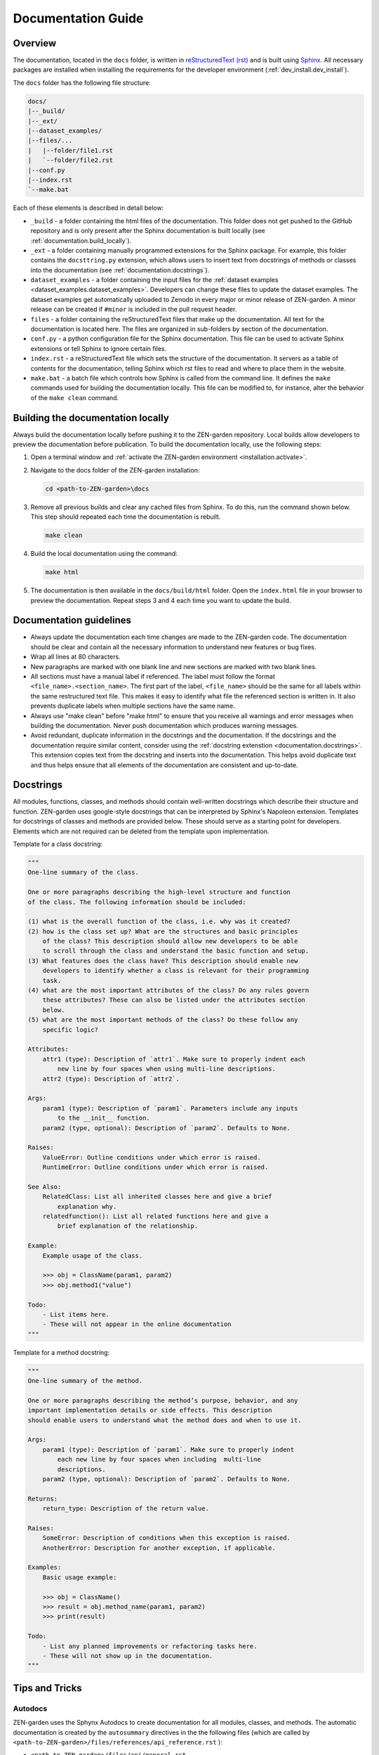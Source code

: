 .. _documentation.documentation:

Documentation Guide
=====================

Overview
--------

The documentation, located in the ``docs`` folder, is written in 
`reStructuredText (rst) <https://www.sphinx-doc.org/en/master/usage/restructuredtext/index.html>`_ 
and is built using `Sphinx <https://www.sphinx-doc.org/en/master/>`_. 
All necessary packages are installed when installing the requirements for the 
developer environment (:ref:`dev_install.dev_install`). 

The ``docs`` folder has the following file structure:

.. code-block:: text

    docs/
    |--_build/
    |--_ext/
    |--dataset_examples/
    |--files/...
    |   |--folder/file1.rst
    |   `--folder/file2.rst
    |--conf.py  
    |--index.rst
    `--make.bat


Each of these elements is described in detail below:

* ``_build`` - a folder containing the html files of the documentation. 
  This folder does not get pushed to the GitHub repository and is only present
  after the Sphinx documentation is built locally (see 
  :ref:`documentation.build_locally`).

* ``_ext`` - a folder containing manually programmed extensions for
  the Sphinx package. For example, this folder contains the ``docsttring.py`` 
  extension, which allows users to insert text from docstrings of methods or 
  classes into the documentation (see :ref:`documentation.docstrings`).

* ``dataset_examples`` - a folder containing the input files for the 
  :ref:`dataset examples <dataset_examples.dataset_examples>`. Developers can 
  change these files to update the dataset examples. The dataset 
  examples get automatically uploaded to Zenodo in every major or minor release 
  of ZEN-garden. A minor release can be created if ``#minor`` is 
  included in the pull request header.

* ``files`` - a folder containing the reStructuredText files that make up the 
  documentation. All text for the documentation is located here. The files
  are organized in sub-folders by section of the documentation.

* ``conf.py`` - a python configuration file for the Sphinx documentation. This
  file can be used to activate Sphinx extensions or tell Sphinx to ignore 
  certain files. 

* ``index.rst`` - a reStructuredText file which sets the structure of the 
  documentation. It servers as a table of contents for the documentation, 
  telling Sphinx which rst files to read and where to place them in the 
  website.

* ``make.bat`` - a batch file which controls how Sphinx is called from the 
  command line. It defines the ``make`` commands used for building the 
  documentation locally.  This file can be modified to, for instance, alter 
  the behavior of  the ``make clean`` command.


.. _documentation.build_locally:

Building the documentation locally
----------------------------------

Always build the documentation locally before pushing it to the ZEN-garden
repository. Local builds allow developers to preview the documentation before 
publication. To build the documentation locally, use the following steps:

1. Open a terminal window and :ref:`activate the ZEN-garden environment
   <installation.activate>`.

2. Navigate to the docs folder of the ZEN-garden installation:

   .. code::

       cd <path-to-ZEN-garden>\docs

3. Remove all previous builds and clear any cached files from Sphinx. To do
   this, run the command shown below. This step should repeated each time
   the documentation is rebuilt.

   .. code::

       make clean

4. Build the local documentation using the command:

   .. code::

       make html

5. The documentation is then available in the ``docs/build/html`` folder. Open the 
   ``index.html`` file in your browser to preview the documentation. Repeat steps
   3 and 4 each time you want to update the build.


Documentation guidelines
------------------------

* Always update the documentation each time changes are made to the ZEN-garden
  code. The documentation should be clear and contain all the necessary 
  information to understand new features or bug fixes.
* Wrap all lines at 80 characters.
* New paragraphs are marked with one blank line and new sections are marked 
  with two blank lines.
* All sections must have a manual label if referenced. The label must follow the 
  format ``<file_name>.<section_name>``. The first part of the label, 
  ``<file_name>`` should be the same for all labels within the same restructured
  text file. This makes it easy to identify what file the referenced section is 
  written in. It also prevents duplicate labels when multiple sections have the 
  same name.
* Always use "make clean" before "make html" to ensure that you receive all 
  warnings and error messages when building the documentation. Never push
  documentation which produces warning messages.
* Avoid redundant, duplicate information in the docstrings and the documentation. 
  If the docstrings and the documentation require similar content, consider
  using the :ref:`docstring extenstion <documentation.docstrings>`. This 
  extension copies text from the docstring and inserts into the documentation.
  This helps avoid duplicate text and thus helps ensure that all elements of 
  the documentation are consistent and up-to-date.


.. _documentation.docstring:

Docstrings 
----------

All modules, functions, classes, and methods should contain 
well-written docstrings which describe their structure and function.
ZEN-garden uses google-style docstrings that can be interpreted by Sphinx's 
Napoleon extension. Templates for docstrings of classes and methods are 
provided below. These should serve as a starting point for developers. Elements
which are not required can be deleted from the template upon implementation. 

Template for a class docstring:

.. code:: text

    """
    One-line summary of the class.

    One or more paragraphs describing the high-level structure and function
    of the class. The following information should be included:

    (1) what is the overall function of the class, i.e. why was it created?
    (2) how is the class set up? What are the structures and basic principles 
        of the class? This description should allow new developers to be able 
        to scroll through the class and understand the basic function and setup.
    (3) What features does the class have? This description should enable new 
        developers to identify whether a class is relevant for their programming
        task.
    (4) what are the most important attributes of the class? Do any rules govern
        these attributes? These can also be listed under the attributes section 
        below.
    (5) what are the most important methods of the class? Do these follow any 
        specific logic?

    Attributes:
        attr1 (type): Description of `attr1`. Make sure to properly indent each 
            new line by four spaces when using multi-line descriptions.
        attr2 (type): Description of `attr2`.

    Args:
        param1 (type): Description of `param1`. Parameters include any inputs
            to the __init__ function.
        param2 (type, optional): Description of `param2`. Defaults to None.

    Raises:
        ValueError: Outline conditions under which error is raised.
        RuntimeError: Outline conditions under which error is raised.

    See Also:
        RelatedClass: List all inherited classes here and give a brief
            explanation why.
        relatedfunction(): List all related functions here and give a 
            brief explanation of the relationship.

    Example:
        Example usage of the class.

        >>> obj = ClassName(param1, param2)
        >>> obj.method1("value")

    Todo:
        - List items here.
        - These will not appear in the online documentation
    """

Template for a method docstring:

.. code:: text
    
    """
    One-line summary of the method.

    One or more paragraphs describing the method’s purpose, behavior, and any 
    important implementation details or side effects. This description 
    should enable users to understand what the method does and when to use it.

    Args:
        param1 (type): Description of `param1`. Make sure to properly indent 
            each new line by four spaces when including  multi-line 
            descriptions.
        param2 (type, optional): Description of `param2`. Defaults to None.

    Returns:
        return_type: Description of the return value.

    Raises:
        SomeError: Description of conditions when this exception is raised.
        AnotherError: Description for another exception, if applicable.

    Examples:
        Basic usage example:

        >>> obj = ClassName()
        >>> result = obj.method_name(param1, param2)
        >>> print(result)

    Todo:
        - List any planned improvements or refactoring tasks here.
        - These will not show up in the documentation.
    """

.. _documentation.tips_and_tricks:

Tips and Tricks 
---------------

.. _documentation.autodocs:

Autodocs
^^^^^^^^

ZEN-garden uses the Sphynx Autodocs to create documentation for 
all modules, classes, and methods. The automatic documentation is created by the 
``autosummary`` directives in the the following files (which are called 
by ``<path-to-ZEN-garden>/files/references/api_reference.rst`` ):

- ``<path-to-ZEN-garden>/files/api/general.rst``
- ``<path-to-ZEN-garden>/files/api/model.rst``
- ``<path-to-ZEN-garden>/files/api/preprocess.rst``
- ``<path-to-ZEN-garden>/files/api/postprocess.rst``

The ``autosummary`` command automatically produces documentation for 
modules and sub-modules based on the docstrings in the code. In addition, it 
creates reStructuredText files for each module that describe how the modules 
are documented. These automatically generated files are written to the 
``<path-to-ZEN-garden>/files/api/generated`` folder at the time when the 
documentation is built.

In rare occasions, the formatting of modules and submodules created by 
``autosummary`` needs to be adjusted manually. Sphinx has a variety of options 
which allow users to control the behavior of the Autodocs. To override the 
documentation produced by the generated reStructuredText files, follow these 
steps:

1. Find the reStructuredText file for the module you would like to fix in the
   ``<path-to-ZEN-garden>/files/api/generated`` folder. Copy and paste this
   file into the ``<path-to-ZEN-garden>/files/api/modules`` folder. Unlike the
   ``generated`` folder, the ``modules`` folder gets pushed to GitHub and is
   designed to hold all manually written module documentations.

2. Make all required changes to the file (the one in the ``modules`` folder).

3. Point Sphinx to the newly created documentation file. Suppose, for example,
   the manual documentation was written for the module ``manual_module``. Then,
   replace the old ``autosummary`` directive.

   Replace::

       .​. autosummary::
          :toctree: generated

          zen_garden.manual_module
          zen_garden.other_module

   with::

       .​. autosummary::
          :toctree: modules

          zen_garden.model.manual_module

       .​. autosummary::
          :toctree: generated

          zen_garden.model.other_module


.. _documentation.docstrings:

Use text from Docstrings in the Documentation
^^^^^^^^^^^^^^^^^^^^^^^^^^^^^^^^^^^^^^^^^^^^^

The docstring extension allows text from the main body of a docstring to be 
inserted into the documentation text. The main body of the docstring is 
everything except the summary line and information about parameters, arguments, 
or return values (prefaced by 'Args:', 'Returns:', 'Raises:', etc.). 
The docstring extension can help reduce redundant text and avoid inconsistencies
in the documentation. 

To activate the docstring extension, insert the ``docstring_class`` or 
``docstring_method`` directive into an reStructuredText files. These directives 
are followed by a module name or method name, respectively. Two examples below 
show how to insert the docstrings for the ``ConversionTechnologyRules`` class 
and its method ``constraint_capacity_factor_conversion``.


.. code::

    .. docstring_class:: zen_garden.model.objects.technology.conversion_technology.ConversionTechnologyRules

    .. docstring_method:: zen_garden.model.objects.technology.conversion_technology.ConversionTechnologyRules.constraint_capacity_factor_conversion
